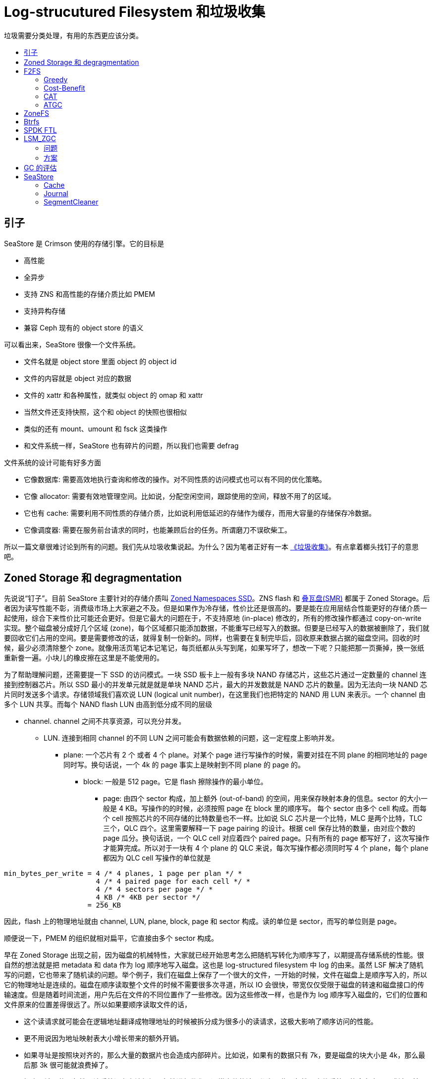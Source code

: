 = Log-strucutured Filesystem 和垃圾收集
:page-tags: [ceph]
:date: 2022-05-16 12:24:23 +0800
:page-mathjax: true
:stem:
:toc: macro
:!toc-title:

垃圾需要分类处理，有用的东西更应该分类。

toc::[]

== 引子

SeaStore 是 Crimson 使用的存储引擎。它的目标是

- 高性能
- 全异步
- 支持 ZNS 和高性能的存储介质比如 PMEM
- 支持异构存储
- 兼容 Ceph 现有的 object store 的语义

可以看出来，SeaStore 很像一个文件系统。

* 文件名就是 object store 里面 object 的 object id
* 文件的内容就是 object 对应的数据
* 文件的 xattr 和各种属性，就类似 object 的 omap 和 xattr
* 当然文件还支持快照，这个和 object 的快照也很相似
* 类似的还有 mount、umount 和 fsck 这类操作
* 和文件系统一样，SeaStore 也有碎片的问题，所以我们也需要 defrag

文件系统的设计可能有好多方面

* 它像数据库: 需要高效地执行查询和修改的操作。对不同性质的访问模式也可以有不同的优化策略。
* 它像 allocator: 需要有效地管理空间。比如说，分配空闲空间，跟踪使用的空间，释放不用了的区域。
* 它也有 cache: 需要利用不同性质的存储介质，比如说利用低延迟的存储作为缓存，而用大容量的存储保存冷数据。
* 它像调度器: 需要在服务前台请求的同时，也能兼顾后台的任务。所谓磨刀不误砍柴工。

所以一篇文章很难讨论到所有的问题。我们先从垃圾收集说起。为什么？因为笔者正好有一本 https://book.douban.com/subject/1157908/[《垃圾收集》]。有点拿着榔头找钉子的意思吧。


== Zoned Storage 和 degragmentation

先说说“钉子”。目前 SeaStore 主要针对的存储介质叫 https://zonedstorage.io/introduction/zns/[Zoned Namespaces SSD]。ZNS flash 和 https://zonedstorage.io/introduction/smr/[叠瓦盘(SMR)] 都属于 Zoned Storage。后者因为读写性能不彰，消费级市场上大家避之不及。但是如果作为冷存储，性价比还是很高的。要是能在应用层结合性能更好的存储介质一起使用，综合下来性价比可能还会更好。但是它最大的问题在于，不支持原地 (in-place) 修改的，所有的修改操作都通过 copy-on-write 实现。整个磁盘被分成好几个区域 (zone)，每个区域都只能添加数据，不能重写已经写入的数据。但要是已经写入的数据被删除了，我们就要回收它们占用的空间。要是需要修改的话，就得复制一份新的。同样，也需要在复制完毕后，回收原来数据占据的磁盘空间。回收的时候，最少必须清除整个 zone。就像用活页笔记本记笔记，每页纸都从头写到尾，如果写坏了，想改一下呢？只能把那一页撕掉，换一张纸重新誊一遍。小块儿的橡皮擦在这里是不能使用的。

为了帮助理解问题，还需要提一下 SSD 的访问模式。一块 SSD 板卡上一般有多块 NAND 存储芯片，这些芯片通过一定数量的 channel 连接到控制器芯片。所以 SSD 最小的并发单元就是就是单块 NAND 芯片，最大的并发数就是 NAND 芯片的数量。因为无法向一块 NAND 芯片同时发送多个请求。存储领域我们喜欢说 LUN (logical unit number)，在这里我们也把特定的 NAND 用 LUN 来表示。一个 channel 由多个 LUN 共享。而每个 NAND flash LUN 由高到低分成不同的层级

* channel. channel 之间不共享资源，可以充分并发。
** LUN. 连接到相同 channel 的不同 LUN 之间可能会有数据依赖的问题，这一定程度上影响并发。
*** plane: 一个芯片有 2 个 或者 4 个 plane。对某个 page 进行写操作的时候，需要对挂在不同 plane 的相同地址的 page 同时写。换句话说，一个 4k 的 page 事实上是映射到不同 plane 的 page 的。
**** block: 一般是 512 page。它是 flash 擦除操作的最小单位。
***** page: 由四个 sector 构成，加上额外 (out-of-band) 的空间，用来保存映射本身的信息。sector 的大小一般是 4 KB。写操作的的时候，必须按照 page 在 block 里的顺序写。 每个 sector 由多个 cell 构成。而每个 cell 按照芯片的不同存储的比特数量也不一样。比如说 SLC 芯片是一个比特，MLC 是两个比特，TLC 三个，QLC 四个。这里需要解释一下 page pairing 的设计。根据 cell 保存比特的数量，由对应个数的 page 瓜分。换句话说，一个 QLC cell 对应着四个 paired page。只有所有的 page 都写好了，这次写操作才能算完成。所以对于一块有 4 个 plane 的 QLC 来说，每次写操作都必须同时写 4 个 plane，每个 plane 都因为 QLC cell 写操作的单位就是

[source,c++]
----
min_bytes_per_write = 4 /* 4 planes, 1 page per plan */ *
                      4 /* 4 paired page for each cell */ *
                      4 /* 4 sectors per page */ *
                      4_KB /* 4KB per sector */
                    = 256_KB
----

因此，flash 上的物理地址就由 channel, LUN, plane, block, page 和 sector 构成。读的单位是 sector，而写的单位则是 page。

顺便说一下，PMEM 的组织就相对扁平，它直接由多个 sector 构成。

早在 Zoned Storage 出现之前，因为磁盘的机械特性，大家就已经开始思考怎么把随机写转化为顺序写了，以期提高存储系统的性能。很自然的想法就是把 metadata 和 data 作为 log 顺序地写入磁盘。这也是 log-structured filesystem 中 log 的由来。虽然 LSF 解决了随机写的问题，它也带来了随机读的问题。举个例子，我们在磁盘上保存了一个很大的文件，一开始的时候，文件在磁盘上是顺序写入的，所以它的物理地址是连续的。磁盘在顺序读取整个文件的时候不需要很多次寻道，所以 IO 会很快，带宽仅仅受限于磁盘的转速和磁盘接口的传输速度。但是随着时间流逝，用户先后在文件的不同位置作了一些修改。因为这些修改一样，也是作为 log 顺序写入磁盘的，它们的位置和文件原来的位置差得很远了。所以如果要顺序读取文件的话，

* 这个读请求就可能会在逻辑地址翻译成物理地址的时候被拆分成为很多小的读请求，这极大影响了顺序访问的性能。
* 更不用说因为地址映射表大小增长带来的额外开销。
* 如果寻址是按照块对齐的，那么大量的数据片也会造成内部碎片。比如说，如果有的数据只有 7k，要是磁盘的块大小是 4k，那么最后那 3k 很可能就浪费掉了。
* 损害了读写的局部性。让系统没有办法根据局部性进行优化。通常文件的读写都有一些局部性，文件系统可能会在应用要求读取某个文件开始的 4k 的时候，就把开始的 4M 都读进来了。它估计你很可能接下来也会读这 4M，索性我都读进来好了。反正
** 闲着也是闲着
** 这 4M 的物理地址是连续的，所以干脆一起读了

记得小时候一个乐趣就是看 MSDOS 下面 `defrag` 程序不断移动的游标和闪动的小砖块。到现在 youtube 甚至还能找到一些怀旧的视频。它的作用差不多就是把同一文件保存在磁盘相邻的块。以减少磁头磁盘寻道的时间，同时通过把数据排列得更紧凑，把内部碎片挤掉，腾出来一些空闲空间来。可以说link:https://en.wikipedia.org/wiki/Defragmentation[碎片整理]是一种特定的link:https://en.wikipedia.org/wiki/Garbage_collection_(computer_science)[垃圾收集]。

== F2FS

f2fs 的 GC 算法解决的问题就是找出一个牺牲的 segment，把里面的有效块保存下来，然后回收它。f2fs 的 GC 分为前台和后台。只有当空闲空间不够了，才会执行前台 GC。前台 GC 要求短平快，这样能最小限度地减少用户应用的卡顿。后台 GC 则更关注总体的效能，它是内核线程定期唤醒的时候执行的。请注意，f2fs 其实并不会手动迁移有效块，它在选出要回收的 segment 之后，把其中所有的有效块都读取到内存的 page cache 里面，然后把它们标记成 dirty。这样，内核在清 cache 的时候，就会顺便把这些需要保存的有效块也一并写入新的 segment 了。这样不仅能减轻对前台的压力，也可以把小的写请求合并起来。另外，值得注意的是，f2fs 同时使用六个 log 区域，分别用来保存冷热程度不同的数据。它甚至把数据分为 cold, warn 和 hot 数据。它由三种 block

. inode block
. direct node: 用来保存数据块的地址。它的温度就比 indirect node 高。
. indirect node: 用来保存 node 本身的 id。这个 id 用来定位另外一个 node。

f2fs 修改数据会更新数据块的地址，为了能让 inode 找到新的数据，它需要更新索引数据块的 direct node，因此 direct node 就是温度更高的 block。它的修改更频繁。

f2fs 设计 GC 思路是让牺牲 segment 的代价最小，同时收益最高。评价策略有下面几种。其中 greedy 和 cost-benefit 是很经典的算法。

=== Greedy

有效块的个数。所以有效块最少的 segment 就是牺牲品。当 GC 在前台运行时，f2fs 就使用 greedy 策略来选择回收的 segment，这样需要读写的有效块数量最小，所以对用户请求的影响也最小。

=== Cost-Benefit

cost-benefit 算法最早是 https://people.eecs.berkeley.edu/~brewer/cs262/LFS.pdf[The Design and Implementation of a Log-Structured File System] 一文中提出的。论文中设计的 Sprite LFS 文件系统当空闲 segment 的数量低于给定阈值(一般是几十)的时候就会开始 GC，直到空闲 segment 的总数超过另外一个阈值(一般取50到100)。理想情况下的分布应该双峰形的，两个大头分别是有效数据很少的 segment 和有效数据很多的 segment。前者是热数据，后者是冷数据。有效数据比例靠近 50% 的 segment 很少。这种分布对于 GC 来说是比较省心的。因为在回收的时候不需要迁移很多数据。但是使用 greedy 算法的模拟实验结果出乎意料，和局部性更低的测试相比，局部性高的测试产生的分布更差：大量的 segment 都聚集在中间。论文里面分析，使用 greedy 算法的话，只有在一个 segment 的有效数据比例在所有 segment 中最低的时候，它才会被选中回收。这样几轮 GC 之后，所有 segment 的有效数据比例都会降到回收阈值以下，甚至用来保存冷数据的 segment 的有效数据比例也是如此。但是冷数据 segment 使用率是比较坚挺的，它下降得比较慢。可以类比一个收藏家用来保存藏品的储藏室，除非收藏家突然改变了喜好，否则藏品是很少变化的。而冷数据本身也是有惯性的。所以，含有冷数据的 segment 即使大量保有无效数据，但是因为其稳定的使用率，不会被选中回收。

根据这个观察，论文认为，cold segment 里面的空闲空间其实比 hot segment 里面的空闲空间更有价值。为什么呢？我们可以反过来看，因为和那些很快被修改得体无完肤的 hot segment 相比，cold segment 中的无效数据很难迅速增长。它在系统里面会保持相对较高的使用率更长的时间，我们不得已只能去不停地回收那些 hot segment。它们就像离村庄很近的耕地，因为比较近，所以大家都会更喜欢耕种它们。而埋藏在 cold segment 里面的空闲空间，就更难回收。这导致 cold segment 的使用率慢慢地降低，但是无法回收。这些顽固的 cold segment 的比例在一个访问局部性比较强的系统中可能会很高。因为在那种访问模式下，cold segment 中的冷数据的地位更难以撼动。请注意，这里说的局部性强指的是，重复修改的数据只占硬盘中所有数据的一小部分，绝大部分数据是不变的。如果局部性差的话，所有数据被修改的概率基本上是均等的。如果 GC 很积极地回收使用率低的 hot segment 的话，这样虽然当时迁移的成本很低，但是迁移之后当时被迁移的有效数据很快就被修改了，成为了新的无效数据。所以与其不断地迁移这种 hot segment，不如把它放一会儿，等养“肥”了，再 GC 不迟。这样反而效果更好，效率更高。那时候的有效数据的比例会更低。打个比方，就像一条运动裤已经有点脏了，另外一件衣服上面只有一个墨点，如果明天还要踢一场球，那么你说今天是洗裤子还是洗衣服呢？要不今天还是先洗衣服，明天就穿这条裤子踢球，等踢完球再洗裤子吧。

为了能让 GC 更积极地回收这些 cold segment，我们必须在政策上倾斜，让 GC 觉得回收 cold segment 是更有利可图的。所以论文里面把 segment 里面的最新的数据的年龄也作为参数一起计算，segment 越老，那么它里面的的空闲空间至少也经历了那么长的时间。我们把它们解放出来的收益就是两者之积。用公式表达就是：

[latexmath]
++++
\frac{benefit}{cost} = \frac{(1-u) \times age}{1 + u}
++++

其中

- u 表示有效块在 section 中所占比例
- age 表示 section 中所有 segment 中，最近一次修改的时间。这个数字越大，意味着这个 segment 越 "cold"。用这个时间来估计
- 1 - u 表示回收该 section 获得的收益，因为通过这次回收，能得到的空闲空间是 1 - u。
- 1 + u 表示开销。1 表示我们需要读取整个被回收的 segment，u 表示我们需要往另外一个 segment 写入其中 u 那么多的数据。

论文中的模拟实验表示，这样的策略可以使 segment 在使用率上呈现双峰分布或者哑铃状分布。即低使用率的 segment 和高使用率的 segment 都比较多，中间 segement 很少。这样的分布比较适合 GC。如果再能根据冷热数据进行聚类那么 GC 就会更高效。

f2fs 在最初的 cost-benefit 上稍加改进，它用来计算 latexmath:[$\frac{benefit}{cost}$] 的 age 并不是 segment 里面 section 最大的那个，而是里面所有 section age 的平均值。

[source,python]
----
def get_cost_benefit_cost(superblock, segment_index):
    usable_segs_per_section = superblock.get_usable_segs(segment_index)
    start = superblock.seg_per_sec * segment_index
    mtime = sum(superblock.seg_entries[i].mtime
                for i in range(i + start, usable_segs_per_section))
    mtime /= usable_segs_per_section
    valid_blocks = superblock.seg_entries[segment_index].valid_blocks
    u = valid_blocks / log2(super_block.blocks_per_segment) * 100
    age = 100 - 100 * (mtime - superblock.min_mtime) / (superblock.max_mtime - superblock.min_mtime)
    return UINT_MAX - ((100 * (100 - u) * age) / (100 + u))
----

用公式表示，
[latexmath]
++++
\begin{align}
age &= 100 \times (1 - \frac{mtime_j - \min_{\forall i \in segs}mtime_i}{\max_{\forall i \in segs}mtime_{i} - \min_{\forall i \in segs}mtime_{i}}) \\
cost &= UINT\_MAX - \frac{(1-u) \times age}{1 + u}
\end{align}
++++

其中

- age 表示候选的 segment 在所有 segment 中最老的和最年轻的中的位置，按照百分比计算。如果 segment 很久没有修改，是很冷的那个，那么它的值接近 100。
- cost 表示回收 segment 的收益。如果有效数据的比例越高，那么 cost 的值就越大；mtime 越 大，age 越小，cost 越大。

=== CAT

Cost Age Times，这个算法基于 cost-benefit，它同时关注 flash block 的 wear leveling 问题。但是 ZNS SSD controller 已经帮我们处理了，所以这里不考虑这类算法。

=== ATGC

https://lwn.net/Articles/828027/[ATGC] (Age Threshold based Garbage Collection) 是华为的开发者提出的算法，用来改进 f2fs 的 GC 效果 (effect) 和性能 (efficiency)。分成三步：


. 先选希望回收的 segment，即 source victim:
.. 先根据候选 segment 来确定一个阈值，如果 0 表示最年轻的 segment 的年龄，100 表示最老的。如果阈值是 80 的话，那么就候选者就进一步限制在 [80, 100] 这个区间里面。
.. 如果 segment 的年龄小于预设定的阈值，那么就不再考虑把它回收。因此可以避免回收太年轻的 segement，这种 segment 往往更新更频繁。
.. 在这个更小的范围里面选择有效块最少的 segment。这样可以减少迁移数据，降低迁移的成本。
. 再选要写入的 segment，即 destination victim:
.. 以源 segment 的年龄为中心，以设置的值为半径，划定一个区间。尽量选择那些年龄和 source 相近的 segment 作为目标。这样他们的更新频率可能更相近，有助于保持冷热数据的分离和聚类。
.. 在划定的区域里面，选择有效块最多的 segment。倘若选择有效块最少的 segment，那么最合适的 segment 就是源 segment 了。
. 使用 SSR (slack space recycling) 把有效块从从源 segment 迁移到目标 segment。

NOTE: f2fs 除了顺序写日志 (normal logging)之外，还能在空间不够的时候往无效的空间直接写 (threaded logging)，写进去的日志串起来一样用。这样虽然把顺序写变成了随机写，但是可以避免 GC 带来的卡顿，要是选择的 segment 有很大的空闲空间，也能顺序写一阵。这种随机写的做法就叫做 SSR。

== ZoneFS

ZoneFS 没有 GC 一说。它里面每个 zone 对应一个文件。如果是 conventional zone，那么目录名字就是 `cnv`，如果是 sequential zone 的话，目录名字就是 `seq`。sequential zone 因为需要确保发射的顺序性，所以只支持 DIO。如果 DIO 写的位置不是 wptr 的位置，它干脆返回 `EINVAL`。

[ditaa]
----
 +-------+
 | seq/0 |
 +-------+
 | seq/1 |
 +-------+
 | ....  |
 +-------+
 | seq/n |
 +-------+
----

== Btrfs

因为我们的目标是支持 flash，而 flash 本质上是不支持原地 (in-place) 修改的，所以所有的修改操作都通过 copy-on-write 实现。这也正是 SeaStore 的设计很大程度上受到了 Btrfs 影响的原因。而且最近 Btrfs 也开始加入对 zoned 设备的link:https://lwn.net/Articles/853308/[支持]。

#TODO#

== SPDK FTL

SPDK 的 FTL 中每个 band 相当于 相当于 f2fs 里的 segment，在 GC 的时候，也需要进行评估

[source,python]
----
class Band:
    def prep_write(self):
        # ...
        self.dev.seq += 1
        self.seq = self.dev.seq

    @property
    def age(self):
        return self.dev.seq - self.seq

    def calc_merit(self, threshold_valid: Optional[int]) -> float:
        if self.usable_blocks == 0:
            return 0.0
        if threshold_valid:
            valid_blocks = self.usable_blocks - threshold_valid
        else:
            valid_blocks = self.lba_map.num_valid
        invalid_blocks = self.usable_blocks - valid_blocks
        valid_ratio = invalid_blocks / (valid_blocks + 1)
        return valid_ratio * self.age
----

用公式表示
[latexmath]
++++
\begin{align}
age_{i} &= \max_{\forall j \in bands}seq_{j} - seq_{i} \\
merit_{i} &= \frac{(1-u_{i}) \times age_{i}}{u_{i}}
\end{align}
++++

== LSM_ZGC

比较原始的 GC 算法可能仅仅关注 zone 里面有效数据的比例，如果一个 zone 里面的有效数据超过一定比例，我们可能就希望保留它，而回收那些充斥着垃圾数据的 zone。link:https://www.usenix.org/system/files/hotstorage20_paper_choi_0.pdf[LSM_ZGC 一文] 提出的 GC 算法希望解决下面几个

=== 问题

- 冷热数据分离。因为将来在进行另一次 GC 的时候，也会根据数据的性质进行选择 zone。如果一个 zone 里面的冷数据或者热数据的比例是压倒性的多数，那么就可以更容易地决定这个 zone 的处理方式。比如说，如果是绝大多数是冷数据，那么可以放心地把数据搬到冷存储上。要是绝大多数是无效数据，那么这个 zone 就是很好的回收对象。反之，如果 zone 的使用率是 50%，那么做 GC 的时候就难以取舍了。
- GC 的时候，如果被选中回收的 zone 使用率很高，那么保存有效数据的开销会很大。因为典型的 zone 的大小是 256MB 或者 512MB，所以即使允许用户 IO 抢占后台的 GC 任务，GC 对总体性能产生的影响也会很明显。
- 大量 4k 大小读请求和相对大的读请求相比，后者的性能要比前者要好很多。我们假设后者是 8K 到 128K 的IO。原因是，连续地址的读请求可以充分利用 ZNS SSD 内部的并发能力。因为文中说，一个 zone 里面的数据会被分散到不同 channel 连接的 LUN 上，所以读取更大的读操作就能更好地利用同时使用多个 channel 带来的并发性。但是我认为，使用更大的读操作是一种利用 inter-channel 并发的简便的方式。但是这并不等于说，发送多个分散的小的读操作的并发就不好了。这样做的缺点应该是请求的个数更多了。因为处理多个请求产生的开销也因而增加。但是要得到比较好的性能也需要权衡，如果 64MB 的区间里面，有效的数据只有 4K，那么就没有必要坚持读取所有 64MB 的数据了。

=== 方案

按照在文中的设置，一个 zone 大小为 1GB，一个 segment 为 2MB，一个 block 为 4KB。这些设定很大程度上借用了 f2fs 的磁盘布局。为了提高读操作的效率，如果一个 segment 里面有效的 block 个数小于 16，那么就仅仅读取有效数据，否则就读取整个的 segment。

我把这个思路叫做“大浪淘沙”。每个 zone 都处于下面四种状态中的一个。刚落盘的数据在 C0，以 segment 为单位统计，如果某一个 segment 的数据使用次数超过事先设定的阈值 threshold~cold~，所有保存在这种 segment 中的有效数据都被收集到 C1C_zone，其他 segment 中的有效数据则悉数放到 C1H_zone 中。等到下一次 GC 的时候，无论是 C1H_zone 还是 C1C_zone 中，只要数据仍然有效，我们就把它们当作冷数据，一起放到 C2_zone。因为他们都经历了两次 GC 试炼，并且存活了下来。论文的作者期望通过这样的筛选机制，能够有效地区分不同生命周期的数据。其中，请注意，在这里，“冷数据”并不是指访问频次很低的数据，而是很少被修改或者删除的数据。它们经得起时间的考验，历久而弥坚。我们常说的 WORM (write once read many) 设备保存的就是冷数据。就是而热数据则是那种很快失效的数据，这种数据经常修改，它们生命周期很短，转瞬即逝，如同朝露一般。可以说，CPU 寄存器里面的数据就是热数据。所以我们在第一次 GC 的时候会借助保存数据的机会，先把冷热数据初步分开。这样如果要找热数据富集的牺牲品 zone 的时候，可以更容易地找到这样的 zone。但是第二次 GC 的时候就不再关注它们的使用频次了，而只是单纯地把第一代的幸存者都收集在一起。它们都被搬运过一次，而且顺利地活到了第二次 GC。所以它们完全有资格升级成“二级冷数据”。论文认为，第一代幸存者的生存周期相似，所以它们的空间局部性很可能也更好。比如说 leveldb 里面，同一个 SSTable 里面数据的访问频次可能不同，但是它们的生命周期是相同的，读写模式也一致。

[graphviz]
------
digraph g {
    rankdir=LR
    C0_zone -> C1C_zone [ label = "cold data"];
    C0_zone -> C1H_zone [ label = "hot data"];
    C0_zone -> black_hole [ label = "invalid data"];
    black_hole [ shape = doublecircle, label = "black hole" ];
    C1C_zone -> C2_zone [ label = "live data"];
    C1C_zone -> black_hole [ label = "invalid data"];
    C1H_zone -> C2_zone [ label = "live data"];
    C1H_zone -> black_hole [ label = "invalid data"];
    C2_zone -> C2_zone [ label = "live data"];
    C2_zone -> black_hole [ label = "invalid data"];
    C2_zone [ style = filled ];
}
------

我们还可以更进一步。让经过冷热数据区分后活下来的 C2_zone 数据，升级进入 C3_zone。

[graphviz]
----
digraph g {
    rankdir=LR
    C0_zone -> C1_zone [ label = "first trial"]
    C1_zone [ style = filled, fillcolor = lightgray ]
    C1_zone -> C2_zone [ label = "second trial"]
    C2_zone [ style = filled, fillcolor = darkgray ]
    C2_zone -> C3_zone [ label = "third trial"]
    C3_zone [ style = filled, fillcolor = dimgray ]
}
----

这样通过多次淘汰，我们就可以把数据分出三六九等，有的数据经历了很多次 GC 都巍然不动，有的数据最多只能到 C1H_zone 状态就黯然退场。前者都保存在同一个 zone 里面，所以 GC 的时候就不会因为它们和其他热数据挤在一起，而在腾地方的时候被迫迁移它们，因此就减少了不必要的开销。

== GC 的评估

看过这几个算法。试图总结一下怎么评估一个 GC 算法。我们常说，“多快好省”。这里面蕴含着好几个指标。

- 多和好。这里说的是“效用”，即 effectiveness。有时我们也说 efficacy，在这里不区分它们两个。即一个过程的产出情况。
** 多：GC 的一个产出就是释放出来的空间。
** 好：另一个产出，可能是迁移出来数据对数据访问的友好性。比如说，如果迁移出来的数据能根据访问特性很好地聚类，那么局部性可能就会更好。如果把并发性考虑进去，适当地条带 (striping) 化，也能提高大规模顺序读的性能。
- 快和省。这里说的是“效率”，即 efficiency。就是说投入怎么样。如果让系统长时间停顿，等待 GC，那么这个投入就比没有卡顿的系统高了。所以说迁移数据的时机和迁移的数据量都和效率息息相关。之前“洗裤子”的例子就是在短期的多和好和长期的快和省之间取得一个平衡。如果只关注短期收益，而忽视长期的总体效益，那么这个算法的总体性能也很难提高。

如果只是考虑“多”和“省”，如果把 GC 看成一个下金蛋的鸡，我们可以用下面的公式计算养鸡的长期利润
[latexmath]
++++
profit = revenue - cost
++++

对应到 GC，就是

[latexmath]
++++
profit = reclaimed - migrated
++++

如果让 GC 从一个老化的 (aged) 的存储系统开始，能让系统完成大量的读写删访问，其中写入的数据大大超过系统的空闲空间，那么这个过程中的产生的收益，应该能表征 GC 的性能了。当然，为了理解 GC 的行为产生的效果，也应该佐以数据分布和留存空闲空间大小的统计来评估某一时刻存储系统的健康情况。

整个系统的性能可能还是得看系统在特定负载下的延迟和吞吐量。

== SeaStore

因为 SeaStore 当前的目标是支持 ZNS。对它来说，每一张活页纸就是一个 segment。为了理解 SeaStore 怎么做垃圾收集，首先需要知道 SeaStore 里面的 journal 是什么。

=== Cache


=== Journal

Journal 就是日志，也就是 log-structured filesystem 里面的 log。在任意时刻，SeaStore 总是指定一个特定的 segment 作为当时写 journal 的专用 segment。

NOTE: ZNS 是支持同时打开多个 zone 的。这样让我们可以按照写入数据的不同特性，选择不同的 zone，这样可以避免因为不同生命周期的数据相互交错，导致在 GC 的时候投鼠忌器，难以权衡。但是 SeaStore 现在为了简单起见，还没有利用这个特性。

=== SegmentCleaner

==== GC 的时机

- mount 的时候，会扫描 journal 映射的地址空间。这确定了空闲空间的大小，借这个机会，就会看看是不是应该运行 GC。
- 在 IO 事务提交完成时。这时，事务产生的 journal 会减少可用空间。所以也可能需要进行 GC。

先定义几个 ratio:

* reclaimable ratio: 可回收空间和无效空间之比。
** 可回收空间指的是非可用空间除去被有效数据占用的，剩下的那部分。
** 非可用空间就是总空间减去可用空间。
* available ratio: 即可用空间和总空间的比例。可用空间是下面几项之和
** 空闲 segment 的总大小。也就是空闲 segment 的个数 * segment 的大小
** 当前 segment 的剩余空间。正在用来记 journal 的 segment 就是所谓的“当前” segment。
** GC 扫描的进度。SegmentCleaner 在 GC 时候会逐一扫描 journal 的所有记录块，它认为扫描过的块都是恢复“自由身”了的可用空间。

==== GC 的条件，只要满足下面的条件之一，就触发 GC

* 空闲空间不够了。需要同时满足下面的条件，才能称为空间不够
** `available_ratio` < `available_ratio_gc_max`
** `reclaimable_ratio` > `reclaim_ratio_gc_threshhold`

==== GC 的手段

在上面提到的 GC 时机，seastore 会判断是否满足 GC 的条件，当条件满足的时候，就触发 GC，这时 `Segment::gc_reclaim_space()` 会扫描以往 journal 分离其中的有效数据，把它们作为 transaction 写到新的 journal 中去。为了避免长时间地阻塞客户端请求，每次扫描的空间大小由 `reclaim_bytes_stride` 限制，而且我们维护着一个 cursor 记录着上次扫描结束的位置。每次扫描都从上次结束的地方继续。

[source,python]
----
extents, self.scan_cursor =
    journal.scan_extents(victim_segment.body,
                         start=self.scan_cursor,
                         step=self.config.reclaim_bytes_stride)
txn = Transaction()
for extent in extents
    if not extent.alive:
        continue
    txn.rewrite_extent(extent)
if self.scan_cursor.is_complete:
    txn.release_segment(self.scan_cursor.segment)
self.txn_mgr.submit_transaction(txn)
----

==== GC 的问题

从改进 GC 效率和性能的角度出发，可以从这么几个方面改进

. 记录数据在产生、访问和修改删除过程中产生的统计信息。
** 跟踪有效数据和无效数据。能迅速地枚举一个 segment 中所有的有效数据。
** 辨别冷热数据。这个需求是上一个的强化形式。即能保存数据块被修改的时间。如果数据经历多次 GC 并存活至今，那么也需要能记录它被 GC 的次数及其年龄。
** 按照数据在应用层面的属性重排或者聚类，提高读写性能。比如说，如果一个对象被分成多个块，那么这些块的物理地址最好也是连续的。
. 按照数据的特性分开保存
** 前提是能同时写多个 journal。
** 在选择目标 segment 的时候，LSM_ZGC 和 f2fs 的 ATGC 都主张把类似的数据通过一定的特征进行聚类。
. 更有效地迁移有效数据。
** 读的模式：LSM_ZGC 提供了一个思路，让我们有选择地大批量地顺序读，而不总是仅仅读取有效数据。

